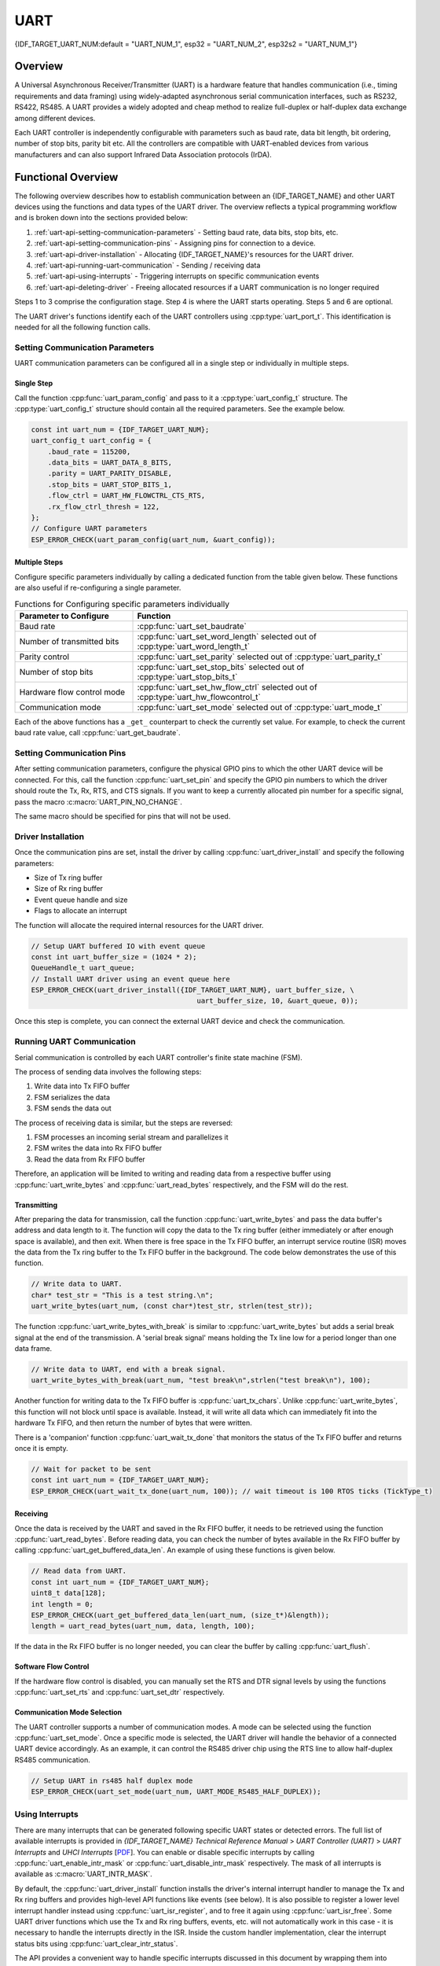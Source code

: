 UART
====

{IDF_TARGET_UART_NUM:default = "UART_NUM_1", esp32 = "UART_NUM_2", esp32s2 = "UART_NUM_1"}

Overview
--------

A Universal Asynchronous Receiver/Transmitter (UART) is a hardware feature that handles communication (i.e., timing requirements and data framing) using widely-adapted asynchronous serial communication interfaces, such as RS232, RS422, RS485. A UART provides a widely adopted and cheap method to realize full-duplex or half-duplex data exchange among different devices.

.. only:: esp32

    The ESP32 chip has three UART controllers (UART0, UART1, and UART2) that feature an identical set of registers for ease of programming and flexibility.

.. only:: esp32s2

    The ESP32-S2 chip has two UART controllers (UART0 and UART1) that feature an identical set of registers for ease of programming and flexibility.

Each UART controller is independently configurable with parameters such as baud rate, data bit length, bit ordering, number of stop bits, parity bit etc. All the controllers are compatible with UART-enabled devices from various manufacturers and can also support Infrared Data Association protocols (IrDA).

Functional Overview
-------------------

The following overview describes how to establish communication between an {IDF_TARGET_NAME} and other UART devices using the functions and data types of the UART driver. The overview reflects a typical programming workflow and is broken down into the sections provided below:

1. :ref:`uart-api-setting-communication-parameters` - Setting baud rate, data bits, stop bits, etc.
2. :ref:`uart-api-setting-communication-pins` - Assigning pins for connection to a device.
3. :ref:`uart-api-driver-installation` - Allocating {IDF_TARGET_NAME}'s resources for the UART driver.
4. :ref:`uart-api-running-uart-communication` - Sending / receiving data
5. :ref:`uart-api-using-interrupts` - Triggering interrupts on specific communication events
6. :ref:`uart-api-deleting-driver` - Freeing allocated resources if a UART communication is no longer required

Steps 1 to 3 comprise the configuration stage. Step 4 is where the UART starts operating. Steps 5 and 6 are optional.

The UART driver's functions identify each of the UART controllers using :cpp:type:`uart_port_t`. This identification is needed for all the following function calls.


.. _uart-api-setting-communication-parameters:

Setting Communication Parameters
^^^^^^^^^^^^^^^^^^^^^^^^^^^^^^^^

UART communication parameters can be configured all in a single step or individually in multiple steps.


Single Step
"""""""""""

Call the function :cpp:func:`uart_param_config` and pass to it a :cpp:type:`uart_config_t` structure. The :cpp:type:`uart_config_t` structure should contain all the required parameters. See the example below.

.. code-block:: c

    const int uart_num = {IDF_TARGET_UART_NUM};
    uart_config_t uart_config = {
        .baud_rate = 115200,
        .data_bits = UART_DATA_8_BITS,
        .parity = UART_PARITY_DISABLE,
        .stop_bits = UART_STOP_BITS_1,
        .flow_ctrl = UART_HW_FLOWCTRL_CTS_RTS,
        .rx_flow_ctrl_thresh = 122,
    };
    // Configure UART parameters
    ESP_ERROR_CHECK(uart_param_config(uart_num, &uart_config));


Multiple Steps
""""""""""""""

Configure specific parameters individually by calling a dedicated function from the table given below. These functions are also useful if re-configuring a single parameter.

.. list-table:: Functions for Configuring specific parameters individually
   :widths: 30 70
   :header-rows: 1

   * - Parameter to Configure
     - Function
   * - Baud rate
     - :cpp:func:`uart_set_baudrate`
   * - Number of transmitted bits
     - :cpp:func:`uart_set_word_length` selected out of :cpp:type:`uart_word_length_t`
   * - Parity control
     - :cpp:func:`uart_set_parity` selected out of :cpp:type:`uart_parity_t`
   * - Number of stop bits
     - :cpp:func:`uart_set_stop_bits` selected out of :cpp:type:`uart_stop_bits_t`
   * - Hardware flow control mode
     - :cpp:func:`uart_set_hw_flow_ctrl` selected out of :cpp:type:`uart_hw_flowcontrol_t`
   * - Communication mode
     - :cpp:func:`uart_set_mode` selected out of :cpp:type:`uart_mode_t`

Each of the above functions has a ``_get_`` counterpart to check the currently set value. For example, to check the current baud rate value, call :cpp:func:`uart_get_baudrate`.


.. _uart-api-setting-communication-pins:

Setting Communication Pins
^^^^^^^^^^^^^^^^^^^^^^^^^^

After setting communication parameters, configure the physical GPIO pins to which the other UART device will be connected. For this, call the function :cpp:func:`uart_set_pin` and specify the GPIO pin numbers to which the driver should route the Tx, Rx, RTS, and CTS signals. If you want to keep a currently allocated pin number for a specific signal, pass the macro :c:macro:`UART_PIN_NO_CHANGE`.

The same macro should be specified for pins that will not be used.



.. only:: esp32

  .. code-block:: c

    // Set UART pins(TX: IO16 (UART2 default), RX: IO17 (UART2 default), RTS: IO18, CTS: IO19)
    ESP_ERROR_CHECK(uart_set_pin(UART_NUM_2, UART_PIN_NO_CHANGE, UART_PIN_NO_CHANGE, 18, 19));

.. only:: esp32s2

  .. code-block:: c

    // Set UART pins(TX: IO17 (UART1 default), RX: IO18 (UART1 default), RTS: IO19, CTS: IO20)
    ESP_ERROR_CHECK(uart_set_pin(UART_NUM_1, UART_PIN_NO_CHANGE, UART_PIN_NO_CHANGE, 19, 20));


.. _uart-api-driver-installation:

Driver Installation
^^^^^^^^^^^^^^^^^^^

Once the communication pins are set, install the driver by calling :cpp:func:`uart_driver_install` and specify the following parameters:

- Size of Tx ring buffer
- Size of Rx ring buffer
- Event queue handle and size
- Flags to allocate an interrupt

The function will allocate the required internal resources for the UART driver.

.. code-block:: c

    // Setup UART buffered IO with event queue
    const int uart_buffer_size = (1024 * 2);
    QueueHandle_t uart_queue;
    // Install UART driver using an event queue here
    ESP_ERROR_CHECK(uart_driver_install({IDF_TARGET_UART_NUM}, uart_buffer_size, \
                                            uart_buffer_size, 10, &uart_queue, 0));

Once this step is complete, you can connect the external UART device and check the communication.


.. _uart-api-running-uart-communication:

Running UART Communication
^^^^^^^^^^^^^^^^^^^^^^^^^^

Serial communication is controlled by each UART controller's finite state machine (FSM).

The process of sending data involves the following steps:

1. Write data into Tx FIFO buffer
2. FSM serializes the data
3. FSM sends the data out

The process of receiving data is similar, but the steps are reversed:

1. FSM processes an incoming serial stream and parallelizes it
2. FSM writes the data into Rx FIFO buffer
3. Read the data from Rx FIFO buffer

Therefore, an application will be limited to writing and reading data from a respective buffer using :cpp:func:`uart_write_bytes` and :cpp:func:`uart_read_bytes` respectively, and the FSM will do the rest.


Transmitting
""""""""""""

After preparing the data for transmission, call the function :cpp:func:`uart_write_bytes` and pass the data buffer's address and data length to it. The function will copy the data to the Tx ring buffer (either immediately or after enough space is available), and then exit. When there is free space in the Tx FIFO buffer, an interrupt service routine (ISR) moves the data from the Tx ring buffer to the Tx FIFO buffer in the background. The code below demonstrates the use of this function.

.. code-block:: c

    // Write data to UART.
    char* test_str = "This is a test string.\n";
    uart_write_bytes(uart_num, (const char*)test_str, strlen(test_str));

The function :cpp:func:`uart_write_bytes_with_break` is similar to :cpp:func:`uart_write_bytes` but adds a serial break signal at the end of the transmission. A 'serial break signal' means holding the Tx line low for a period longer than one data frame.

.. code-block:: c

    // Write data to UART, end with a break signal.
    uart_write_bytes_with_break(uart_num, "test break\n",strlen("test break\n"), 100);

Another function for writing data to the Tx FIFO buffer is :cpp:func:`uart_tx_chars`. Unlike :cpp:func:`uart_write_bytes`, this function will not block until space is available. Instead, it will write all data which can immediately fit into the hardware Tx FIFO, and then return the number of bytes that were written.

There is a 'companion' function :cpp:func:`uart_wait_tx_done` that monitors the status of the Tx FIFO buffer and returns once it is empty.

.. code-block:: c

    // Wait for packet to be sent
    const int uart_num = {IDF_TARGET_UART_NUM};
    ESP_ERROR_CHECK(uart_wait_tx_done(uart_num, 100)); // wait timeout is 100 RTOS ticks (TickType_t)


Receiving
"""""""""

Once the data is received by the UART and saved in the Rx FIFO buffer, it needs to be retrieved using the function :cpp:func:`uart_read_bytes`. Before reading data, you can check the number of bytes available in the Rx FIFO buffer by calling :cpp:func:`uart_get_buffered_data_len`. An example of using these functions is given below.

.. code-block:: c

    // Read data from UART.
    const int uart_num = {IDF_TARGET_UART_NUM};
    uint8_t data[128];
    int length = 0;
    ESP_ERROR_CHECK(uart_get_buffered_data_len(uart_num, (size_t*)&length));
    length = uart_read_bytes(uart_num, data, length, 100);

If the data in the Rx FIFO buffer is no longer needed, you can clear the buffer by calling :cpp:func:`uart_flush`.


Software Flow Control
"""""""""""""""""""""

If the hardware flow control is disabled, you can manually set the RTS and DTR signal levels by using the functions :cpp:func:`uart_set_rts` and :cpp:func:`uart_set_dtr` respectively.


Communication Mode Selection
""""""""""""""""""""""""""""

The UART controller supports a number of communication modes. A mode can be selected using the function :cpp:func:`uart_set_mode`. Once a specific mode is selected, the UART driver will handle the behavior of a connected UART device accordingly. As an example, it can control the RS485 driver chip using the RTS line to allow half-duplex RS485 communication.

.. code-block:: bash

    // Setup UART in rs485 half duplex mode
    ESP_ERROR_CHECK(uart_set_mode(uart_num, UART_MODE_RS485_HALF_DUPLEX));


.. _uart-api-using-interrupts:

Using Interrupts
^^^^^^^^^^^^^^^^

There are many interrupts that can be generated following specific UART states or detected errors. The full list of available interrupts is provided in *{IDF_TARGET_NAME} Technical Reference Manual* > *UART Controller (UART)* > *UART Interrupts* and *UHCI Interrupts* [`PDF <{IDF_TARGET_TRM_EN_URL}#uart>`__]. You can enable or disable specific interrupts by calling :cpp:func:`uart_enable_intr_mask` or :cpp:func:`uart_disable_intr_mask` respectively. The mask of all interrupts is available as :c:macro:`UART_INTR_MASK`.

By default, the :cpp:func:`uart_driver_install` function installs the driver's internal interrupt handler to manage the Tx and Rx ring buffers and provides high-level API functions like events (see below). It is also possible to register a lower level interrupt handler instead using :cpp:func:`uart_isr_register`, and to free it again using :cpp:func:`uart_isr_free`. Some UART driver functions which use the Tx and Rx ring buffers, events, etc. will not automatically work in this case - it is necessary to handle the interrupts directly in the ISR. Inside the custom handler implementation, clear the interrupt status bits using :cpp:func:`uart_clear_intr_status`.

The API provides a convenient way to handle specific interrupts discussed in this document by wrapping them into dedicated functions:

- **Event detection**: There are several events defined in :cpp:type:`uart_event_type_t` that may be reported to a user application using the FreeRTOS queue functionality. You can enable this functionality when calling :cpp:func:`uart_driver_install` described in :ref:`uart-api-driver-installation`. An example of using Event detection can be found in :example:`peripherals/uart/uart_events`.

- **FIFO space threshold or transmission timeout reached**: The Tx and Rx FIFO buffers can trigger an interrupt when they are filled with a specific number of characters, or on a timeout of sending or receiving data. To use these interrupts, do the following:

    - Configure respective threshold values of the buffer length and timeout by entering them in the structure :cpp:type:`uart_intr_config_t` and calling :cpp:func:`uart_intr_config`
    - Enable the interrupts using the functions :cpp:func:`uart_enable_tx_intr` and :cpp:func:`uart_enable_rx_intr`
    - Disable these interrupts using the corresponding functions :cpp:func:`uart_disable_tx_intr` or :cpp:func:`uart_disable_rx_intr`

- **Pattern detection**: An interrupt triggered on detecting a 'pattern' of the same character being received/sent repeatedly for a number of times. This functionality is demonstrated in the example :example:`peripherals/uart/uart_events`. It can be used, e.g., to detect a command string followed by a specific number of identical characters (the 'pattern') added at the end of the command string. The following functions are available:

    - Configure and enable this interrupt using :cpp:func:`uart_enable_pattern_det_intr`
    - Disable the interrupt using :cpp:func:`uart_disable_pattern_det_intr`


Macros
^^^^^^

The API also defines several macros. For example, :c:macro:`UART_FIFO_LEN` defines the length of hardware FIFO buffers; :c:macro:`UART_BITRATE_MAX` gives the maximum baud rate supported by the UART controllers, etc.


.. _uart-api-deleting-driver:

Deleting a Driver
^^^^^^^^^^^^^^^^^

If the communication established with :cpp:func:`uart_driver_install` is no longer required, the driver can be removed to free allocated resources by calling :cpp:func:`uart_driver_delete`.


Overview of RS485 specific communication options
------------------------------------------------

.. note::

    The following section will use ``[UART_REGISTER_NAME].[UART_FIELD_BIT]`` to refer to UART register fields/bits. For more information on a specific option bit, see *{IDF_TARGET_NAME} Technical Reference Manual* > *UART Controller (UART)* > *Register Summary* [`PDF <{IDF_TARGET_TRM_EN_URL}#uart-reg-summ>`__]. Use the register name to navigate to the register description and then find the field/bit.

- ``UART_RS485_CONF_REG.UART_RS485_EN``: setting this bit enables RS485 communication mode support.
- ``UART_RS485_CONF_REG.UART_RS485TX_RX_EN``: if this bit is set, the transmitter's output signal loops back to the receiver's input signal.
- ``UART_RS485_CONF_REG.UART_RS485RXBY_TX_EN``: if this bit is set, the transmitter will still be sending data if the receiver is busy (remove collisions automatically by hardware).

The {IDF_TARGET_NAME}'s RS485 UART hardware can detect signal collisions during transmission of a datagram and generate the interrupt ``UART_RS485_CLASH_INT`` if this interrupt is enabled. The term collision means that a transmitted datagram is not equal to the one received on the other end. Data collisions are usually associated with the presence of other active devices on the bus or might occur due to bus errors.

The collision detection feature allows handling collisions when their interrupts are activated and triggered. The interrupts ``UART_RS485_FRM_ERR_INT`` and ``UART_RS485_PARITY_ERR_INT`` can be used with the collision detection feature to control frame errors and parity bit errors accordingly in RS485 mode. This functionality is supported in the UART driver and can be used by selecting the :cpp:enumerator:`UART_MODE_RS485_APP_CTRL` mode (see the function :cpp:func:`uart_set_mode`).

The collision detection feature can work with circuit A and circuit C (see Section `Interface Connection Options`_). In the case of using circuit A or B, the RTS pin connected to the DE pin of the bus driver should be controlled by the user application. Use the function :cpp:func:`uart_get_collision_flag` to check if the collision detection flag has been raised.

The {IDF_TARGET_NAME} UART controllers themselves do not support half-duplex communication as they cannot provide automatic control of the RTS pin connected to the ~RE/DE input of RS485 bus driver. However, half-duplex communication can be achieved via software control of the RTS pin by the UART driver. This can be enabled by selecting the :cpp:enumerator:`UART_MODE_RS485_HALF_DUPLEX` mode when calling :cpp:func:`uart_set_mode`.

Once the host starts writing data to the Tx FIFO buffer, the UART driver automatically asserts the RTS pin (logic 1); once the last bit of the data has been transmitted, the driver de-asserts the RTS pin (logic 0). To use this mode, the software would have to disable the hardware flow control function. This mode works with all the used circuits shown below.


Interface Connection Options
^^^^^^^^^^^^^^^^^^^^^^^^^^^^

This section provides example schematics to demonstrate the basic aspects of {IDF_TARGET_NAME}'s RS485 interface connection.

.. note::

    - The schematics below do **not** necessarily contain **all required elements**.

    - The **analog devices** ADM483 & ADM2483 are examples of common RS485 transceivers and **can be replaced** with other similar transceivers.


Circuit A: Collision Detection Circuit
""""""""""""""""""""""""""""""""""""""

.. code-block:: none

         VCC ---------------+
                            |
                    +-------x-------+
         RXD <------| R             |
                    |              B|----------<> B
         TXD ------>| D    ADM483   |
 ESP                |               |     RS485 bus side
         RTS ------>| DE            |
                    |              A|----------<> A
               +----| /RE           |
               |    +-------x-------+
               |            |
              GND          GND

This circuit is preferable because it allows for collision detection and is quite simple at the same time. The receiver in the line driver is constantly enabled, which allows the UART to monitor the RS485 bus. Echo suppression is performed by the UART peripheral when the bit ``UART_RS485_CONF_REG.UART_RS485TX_RX_EN`` is enabled.


Circuit B: Manual Switching Transmitter/Receiver Without Collision Detection
""""""""""""""""""""""""""""""""""""""""""""""""""""""""""""""""""""""""""""


.. code-block:: none

         VCC ---------------+
                            |
                    +-------x-------+
         RXD <------| R             |
                    |              B|-----------<> B
         TXD ------>| D    ADM483   |
 ESP                |               |     RS485 bus side
         RTS --+--->| DE            |
               |    |              A|-----------<> A
               +----| /RE           |
                    +-------x-------+
                            |
                           GND

This circuit does not allow for collision detection. It suppresses the null bytes that the hardware receives when the bit ``UART_RS485_CONF_REG.UART_RS485TX_RX_EN`` is set. The bit ``UART_RS485_CONF_REG.UART_RS485RXBY_TX_EN`` is not applicable in this case.


Circuit C: Auto Switching Transmitter/Receiver
""""""""""""""""""""""""""""""""""""""""""""""

.. code-block:: none

   VCC1 <-------------------+-----------+           +-------------------+----> VCC2
                 10K ____   |           |           |                   |
                +---|____|--+       +---x-----------x---+    10K ____   |
                |                   |                   |   +---|____|--+
  RX <----------+-------------------| RXD               |   |
                     10K ____       |                  A|---+---------------<> A (+)
                +-------|____|------| PV    ADM2483     |   |    ____  120
                |   ____            |                   |   +---|____|---+  RS485 bus side
        VCC1 <--+--|____|--+------->| DE                |                |
                10K        |        |                  B|---+------------+--<> B (-)
                        ---+    +-->| /RE               |   |    ____
           10K          |       |   |                   |   +---|____|---+
          ____       | /-C      +---| TXD               |    10K         |
  TX >---|____|--+_B_|/   NPN   |   |                   |                |
                     |\         |   +---x-----------x---+                |
                     | \-E      |       |           |                    |
                        |       |       |           |                    |
                       GND1    GND1    GND1        GND2                 GND2

This galvanically isolated circuit does not require RTS pin control by a software application or driver because it controls the transceiver direction automatically. However, it requires suppressing null bytes during transmission by setting ``UART_RS485_CONF_REG.UART_RS485RXBY_TX_EN`` to 1 and ``UART_RS485_CONF_REG.UART_RS485TX_RX_EN`` to 0. This setup can work in any RS485 UART mode or even in :cpp:enumerator:`UART_MODE_UART`.


Application Examples
--------------------

The table below describes the code examples available in the directory :example:`peripherals/uart/`.

.. list-table::
   :widths: 35 65
   :header-rows: 1

   * - Code Example
     - Description
   * - :example:`peripherals/uart/uart_echo`
     - Configuring UART settings, installing the UART driver, and reading/writing over the UART1 interface.
   * - :example:`peripherals/uart/uart_events`
     - Reporting various communication events, using pattern detection interrupts.
   * - :example:`peripherals/uart/uart_async_rxtxtasks`
     - Transmitting and receiving data in two separate FreeRTOS tasks over the same UART.
   * - :example:`peripherals/uart/uart_select`
     - Using synchronous I/O multiplexing for UART file descriptors.
   * - :example:`peripherals/uart/uart_echo_rs485`
     - Setting up UART driver to communicate over RS485 interface in half-duplex mode. This example is similar to :example:`peripherals/uart/uart_echo` but allows communication through an RS485 interface chip connected to {IDF_TARGET_NAME} pins.
   * - :example:`peripherals/uart/nmea0183_parser`
     - Obtaining GPS information by parsing NMEA0183 statements received from GPS via the UART peripheral.


API Reference
-------------

.. include-build-file:: inc/uart.inc
.. include-build-file:: inc/uart_types.inc


GPIO Lookup Macros
^^^^^^^^^^^^^^^^^^

The UART peripherals have dedicated IO_MUX pins to which they are connected directly. However, signals can also be routed to other pins using the less direct GPIO matrix. To use direct routes, you need to know which pin is a dedicated IO_MUX pin for a UART channel. GPIO Lookup Macros simplify the process of finding and assigning IO_MUX pins. You choose a macro based on either the IO_MUX pin number, or a required UART channel name, and the macro will return the matching counterpart for you. See some examples below.

.. note::

    These macros are useful if you need very high UART baud rates (over 40 MHz), which means you will have to use IO_MUX pins only. In other cases, these macros can be ignored, and you can use the GPIO Matrix as it allows you to configure any GPIO pin for any UART function.

1. :c:macro:`UART_NUM_2_TXD_DIRECT_GPIO_NUM` returns the IO_MUX pin number of UART channel 2 TXD pin (pin 17)
2. :c:macro:`UART_GPIO19_DIRECT_CHANNEL` returns the UART number of GPIO 19 when connected to the UART peripheral via IO_MUX (this is UART_NUM_0)
3. :c:macro:`UART_CTS_GPIO19_DIRECT_CHANNEL` returns the UART number of GPIO 19 when used as the UART CTS pin via IO_MUX (this is UART_NUM_0). Similar to the above macro but specifies the pin function which is also part of the IO_MUX assignment.

.. include-build-file:: inc/uart_channel.inc

